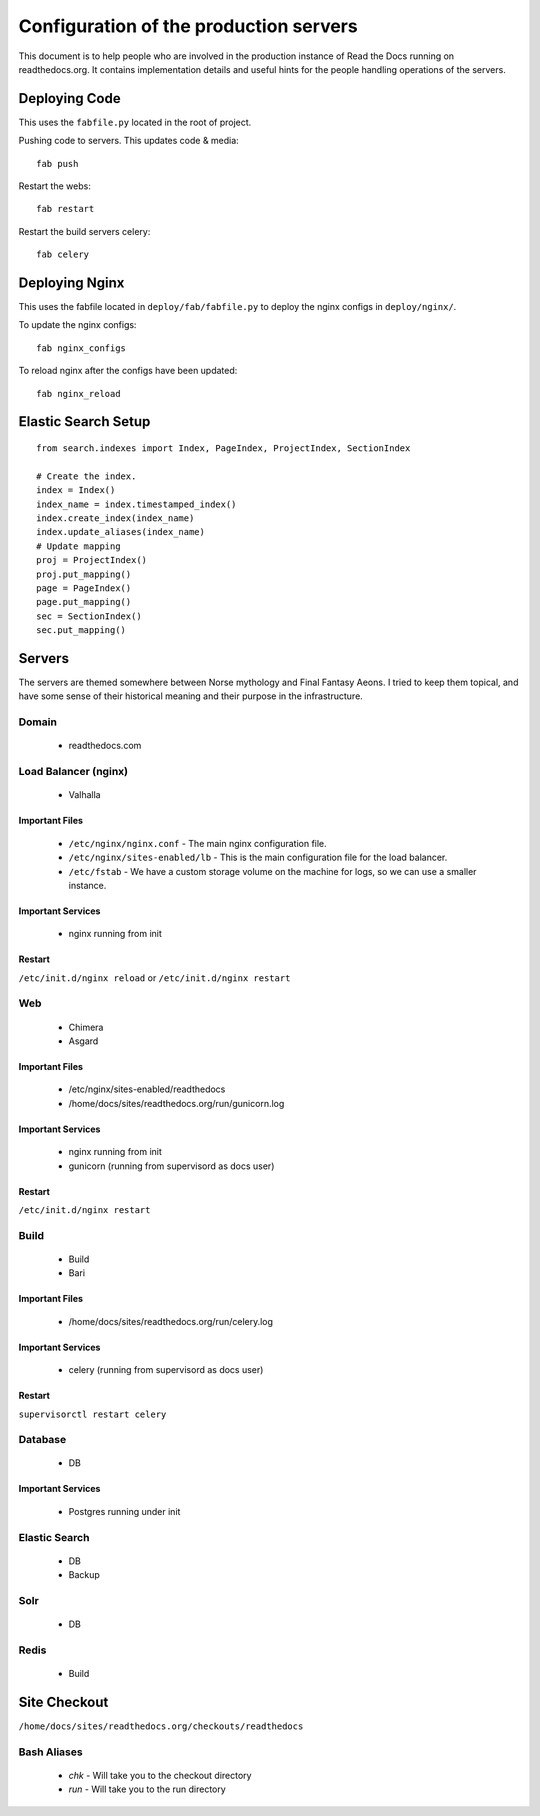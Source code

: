 Configuration of the production servers
=======================================

This document is to help people who are involved in the production instance of Read the Docs running on readthedocs.org. It contains implementation details and useful hints for the people handling operations of the servers.

Deploying Code
--------------

This uses the ``fabfile.py`` located in the root of project.

Pushing code to servers. This updates code & media::

    fab push

Restart the webs::

    fab restart

Restart the build servers celery::

    fab celery

Deploying Nginx
---------------

This uses the fabfile located in ``deploy/fab/fabfile.py`` to deploy the nginx configs in ``deploy/nginx/``.

To update the nginx configs::

    fab nginx_configs 

To reload nginx after the configs have been updated::

    fab nginx_reload

Elastic Search Setup
--------------------

::

    from search.indexes import Index, PageIndex, ProjectIndex, SectionIndex
     
    # Create the index.
    index = Index()
    index_name = index.timestamped_index()
    index.create_index(index_name)
    index.update_aliases(index_name)
    # Update mapping
    proj = ProjectIndex()
    proj.put_mapping()
    page = PageIndex()
    page.put_mapping()
    sec = SectionIndex()
    sec.put_mapping()


Servers
-------
The servers are themed somewhere between Norse mythology and Final Fantasy Aeons. I tried to keep them topical, and have some sense of their historical meaning and their purpose in the infrastructure.

Domain
~~~~~~

    * readthedocs.com

Load Balancer (nginx)
~~~~~~~~~~~~~~~~~~~~~
    * Valhalla

Important Files
```````````````
    * ``/etc/nginx/nginx.conf`` - The main nginx configuration file.
    * ``/etc/nginx/sites-enabled/lb`` - This is the main configuration file for the load balancer.
    * ``/etc/fstab`` - We have a custom storage volume on the machine for logs, so we can use a smaller instance.

Important Services
``````````````````
    * nginx running from init

Restart
```````

``/etc/init.d/nginx reload``
or 
``/etc/init.d/nginx restart``

Web
~~~
    * Chimera
    * Asgard

Important Files
```````````````
    * /etc/nginx/sites-enabled/readthedocs
    * /home/docs/sites/readthedocs.org/run/gunicorn.log

Important Services
``````````````````
    * nginx running from init
    * gunicorn (running from supervisord as docs user)

Restart
```````

``/etc/init.d/nginx restart``

Build
~~~~~
    * Build
    * Bari

Important Files
```````````````
    * /home/docs/sites/readthedocs.org/run/celery.log

Important Services
``````````````````
    * celery (running from supervisord as docs user)
Restart
```````

``supervisorctl restart celery``

Database
~~~~~~~~
    * DB

Important Services
``````````````````
    * Postgres running under init

Elastic Search
~~~~~~~~~~~~~~

    * DB
    * Backup

Solr
~~~~
    * DB

Redis
~~~~~
    * Build

Site Checkout
-------------

``/home/docs/sites/readthedocs.org/checkouts/readthedocs``

Bash Aliases
~~~~~~~~~~~~

    * `chk` - Will take you to the checkout directory
    * `run` - Will take you to the run directory

